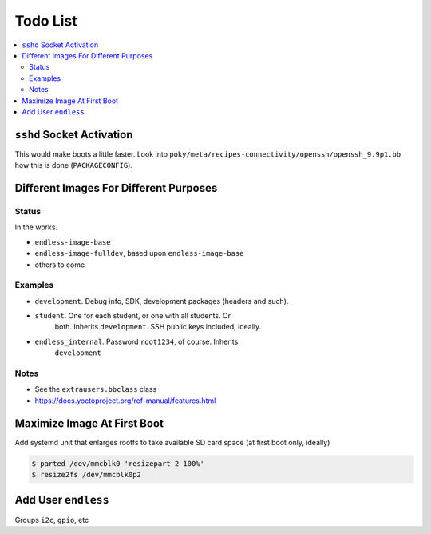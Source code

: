 .. ot-group:: yocto

Todo List
=========

.. contents::
   :local:

``sshd`` Socket Activation
--------------------------

This would make boots a little faster. Look into
``poky/meta/recipes-connectivity/openssh/openssh_9.9p1.bb`` how this
is done (``PACKAGECONFIG``).

Different Images For Different Purposes
---------------------------------------

Status
......

In the works. 

* ``endless-image-base``
* ``endless-image-fulldev``, based upon ``endless-image-base``
* others to come

Examples
........

* ``development``. Debug info, SDK, development packages (headers and
  such).
* ``student``. One for each student, or one with all students. Or
    both. Inherits ``development``. SSH public keys included, ideally.
* ``endless_internal``. Password ``root1234``, of course. Inherits
    ``development``

Notes
.....

* See the ``extrausers.bbclass`` class
* https://docs.yoctoproject.org/ref-manual/features.html

Maximize Image At First Boot
----------------------------

Add systemd unit that enlarges rootfs to take available SD card space
(at first boot only, ideally)

.. code-block:: console

   $ parted /dev/mmcblk0 'resizepart 2 100%'
   $ resize2fs /dev/mmcblk0p2

Add User ``endless``
--------------------

Groups ``i2c``, ``gpio``, etc
